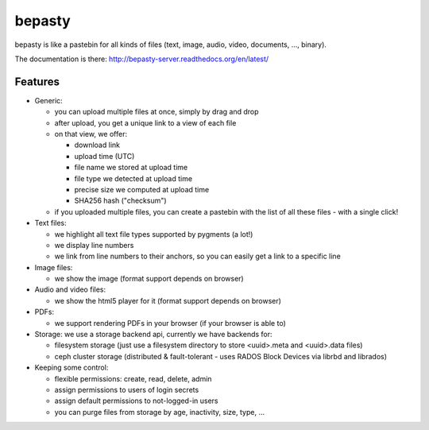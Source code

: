 bepasty
=======

bepasty is like a pastebin for all kinds of files (text, image, audio, video,
documents, ..., binary).

The documentation is there:
http://bepasty-server.readthedocs.org/en/latest/

Features
--------

* Generic:

  - you can upload multiple files at once, simply by drag and drop
  - after upload, you get a unique link to a view of each file
  - on that view, we offer:

    + download link
    + upload time (UTC)
    + file name we stored at upload time
    + file type we detected at upload time
    + precise size we computed at upload time
    + SHA256 hash ("checksum")

  - if you uploaded multiple files, you can create a pastebin with the list
    of all these files - with a single click!

* Text files:

  - we highlight all text file types supported by pygments (a lot!)
  - we display line numbers
  - we link from line numbers to their anchors, so you can easily get a link
    to a specific line

* Image files:

  - we show the image (format support depends on browser)

* Audio and video files:

  - we show the html5 player for it (format support depends on browser)

* PDFs:

  - we support rendering PDFs in your browser (if your browser is able to)

* Storage: we use a storage backend api, currently we have backends for:

  - filesystem storage (just use a filesystem directory to store
    <uuid>.meta and <uuid>.data files)
  - ceph cluster storage (distributed & fault-tolerant - uses RADOS Block
    Devices via librbd and librados)

* Keeping some control:

  - flexible permissions: create, read, delete, admin
  - assign permissions to users of login secrets
  - assign default permissions to not-logged-in users
  - you can purge files from storage by age, inactivity, size, type, ...
